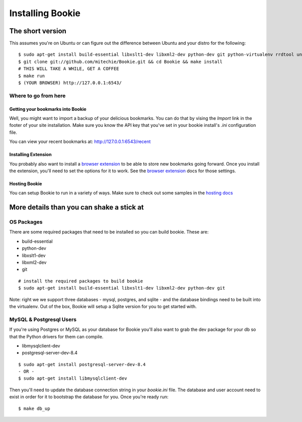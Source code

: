 =================
Installing Bookie
=================

The short version
==================
This assumes you're on Ubuntu or can figure out the difference between Ubuntu
and your distro for the following:

::

    $ sudo apt-get install build-essential libxslt1-dev libxml2-dev python-dev git python-virtualenv rrdtool unzip
    $ git clone git://github.com/mitechie/Bookie.git && cd Bookie && make install
    # THIS WILL TAKE A WHILE, GET A COFFEE
    $ make run
    $ (YOUR BROWSER) http://127.0.0.1:6543/

Where to go from here
~~~~~~~~~~~~~~~~~~~~~~~

Getting your bookmarks into Bookie
-----------------------------------
Well, you might want to import a backup of your delicious bookmarks. You can do
that by vising the *Import* link in the footer of your site installation. Make
sure you know the API key that you've set in your bookie install's *.ini*
configuration file.

You can view your recent bookmarks at: http://127.0.0.1:6543/recent

Installing Extension
---------------------
You probably also want to install a `browser extension`_ to be able to store
new bookmarks going forward. Once you install the extension, you'll need to set
the options for it to work. See the `browser extension`_ docs for those
settings.

Hosting Bookie
---------------
You can setup Bookie to run in a variety of ways. Make sure to check out some
samples in the `hosting docs`_

More details than you can shake a stick at
===========================================

OS Packages
~~~~~~~~~~~~
There are some required packages that need to be installed so you can build bookie. These are:

- build-essential
- python-dev
- libxslt1-dev
- libxml2-dev
- git

::

    # install the required packages to build bookie
    $ sudo apt-get install build-essential libxslt1-dev libxml2-dev python-dev git


Note: right we we support three databases - mysql, postgres, and sqlite - and the database bindings need to be built into the virtualenv. Out of the box, Bookie will setup a Sqlite version for you to get started with.


MySQL & Postgresql Users
~~~~~~~~~~~~~~~~~~~~~~~~
If you're using Postgres or MySQL as your database for Bookie you'll also want
to grab the dev package for your db so that the Python drivers for them can
compile.

- libmysqlclient-dev
- postgresql-server-dev-8.4

::

    $ sudo apt-get install postgresql-server-dev-8.4
    - OR -
    $ sudo apt-get install libmysqlclient-dev

Then you'll need to update the database connection string in your `bookie.ini`
file. The database and user account need to exist in order for it to bootstrap
the database for you. Once you're ready run:

::

    $ make db_up

.. _`browser extension`: extensions.html
.. _`hosting docs`: hosting.html
